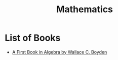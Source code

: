 #+title: Mathematics
#+options: author:nil date:nil

* List of Books

+ [[https://www.gutenberg.org/ebooks/13309][A First Book in Algebra by Wallace C. Boyden]]
